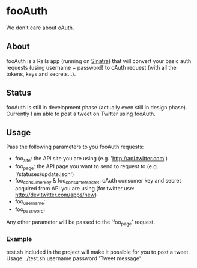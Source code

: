 * fooAuth
We don't care about oAuth.

** About
fooAuth is a Rails app (running on [[http://www.sinatrarb.com/][Sinatra]]) that will convert your
basic auth requests (using username + password) to oAuth request (with
all the tokens, keys and secrets...).

** Status
fooAuth is still in development phase (actually even still in design
phase). Currently I am able to post a tweet on Twitter using fooAuth.

** Usage

Pass the following parameters to you fooAuth requests:
- foo_site: the API site you are using (e.g. 'http://api.twitter.com')
- foo_page: the API page you want to send to request to (e.g. '/statuses/update.json')
- foo_consumer_key & foo_consumer_secret: oAuth consumer key and
  secret acquired from API you are using (for twitter use:
  http://dev.twitter.com/apps/new)
- foo_username:
- foo_password:
Any other parameter will be passed to the 'foo_page' request.

*** Example
test.sh included in the project will make it possible for you to post
a tweet.
Usage: ./test.sh username password 'Tweet message'



